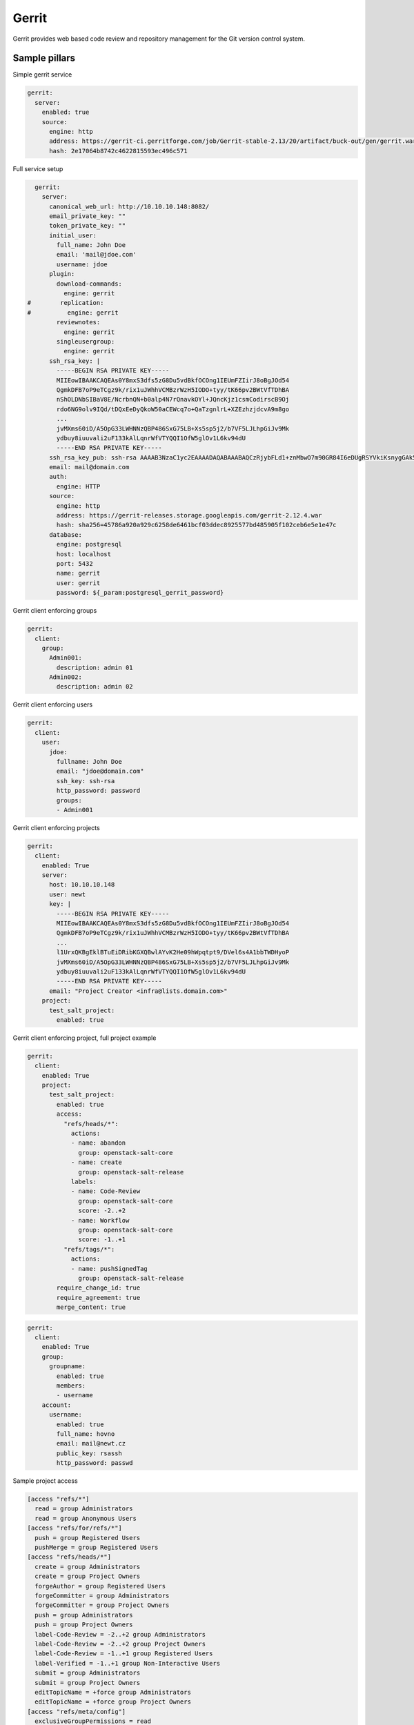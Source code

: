 
======
Gerrit
======

Gerrit provides web based code review and repository management for the Git version control system.

Sample pillars
==============

Simple gerrit service

.. code-block:: yaml

    gerrit:
      server:
        enabled: true
        source:
          engine: http
          address: https://gerrit-ci.gerritforge.com/job/Gerrit-stable-2.13/20/artifact/buck-out/gen/gerrit.war
          hash: 2e17064b8742c4622815593ec496c571

Full service setup

.. code-block:: yaml

    gerrit:
      server:
        canonical_web_url: http://10.10.10.148:8082/
        email_private_key: ""
        token_private_key: ""
        initial_user:
          full_name: John Doe
          email: 'mail@jdoe.com'
          username: jdoe
        plugin:
          download-commands:
            engine: gerrit
  #        replication:
  #          engine: gerrit
          reviewnotes:
            engine: gerrit
          singleusergroup:
            engine: gerrit
        ssh_rsa_key: |
          -----BEGIN RSA PRIVATE KEY-----
          MIIEowIBAAKCAQEAs0Y8mxS3dfs5zG8Du5vdBkfOCOng1IEUmFZIirJ8oBgJOd54
          QgmkDFB7oP9eTCgz9k/rix1uJWhhVCMBzrWzH5IODO+tyy/tK66pv2BWtVfTDhBA
          nShOLDNbSIBaV8E/NcrbnQN+b0alp4N7rQnavkOYl+JQncKjz1csmCodirscB9Oj
          rdo6NG9olv9IQd/tDQxEeDyQkoW50aCEWcq7o+QaTzgnlrL+XZEzhzjdcvA9m8go
          ...
          jvMXms60iD/A5OpG33LWHNNzQBP486SxG75LB+Xs5sp5j2/b7VF5LJLhpGiJv9Mk
          ydbuy8iuuvali2uF133kAlLqnrWfVTYQQI1OfW5glOv1L6kv94dU
          -----END RSA PRIVATE KEY-----
        ssh_rsa_key_pub: ssh-rsa AAAAB3NzaC1yc2EAAAADAQABAAABAQCzRjybFLd1+znMbwO7m90GR84I6eDUgRSYVkiKsnygGAk53nhCCaQMUHug/15MKDP2T+uLHW4laGFUIwHOtbMfkg4M763LL+0rrqm/YFa1V9MOEECdKE4sM1tIgFpXwT81ytudA35vRqWng3utCdq+Q5iX4lCdwqPPVyyYKh2KuxwH06Ot2jo0b2iW/0hB3+0NDER4PJCShbnRoIRZyruj5BpPOCeWsv5dkTOHON1y8D2byCgNGdCBIRx7x9Qb4dKK2F01r0/bfBGxELJzBdQ8XO14bQ7VOd3gTxrccTM4tVS7/uc/vtjiq7MKjnHGf/svbw9bTHAXbXcWXtOlRe51
        email: mail@domain.com
        auth:
          engine: HTTP
        source:
          engine: http
          address: https://gerrit-releases.storage.googleapis.com/gerrit-2.12.4.war
          hash: sha256=45786a920a929c6258de6461bcf03ddec8925577bd485905f102ceb6e5e1e47c
        database:
          engine: postgresql
          host: localhost
          port: 5432
          name: gerrit
          user: gerrit
          password: ${_param:postgresql_gerrit_password}


Gerrit client enforcing groups

.. code-block:: yaml

    gerrit:
      client:
        group:
          Admin001:
            description: admin 01
          Admin002:
            description: admin 02


Gerrit client enforcing users

.. code-block:: yaml

    gerrit:
      client:
        user:
          jdoe:
            fullname: John Doe
            email: "jdoe@domain.com"
            ssh_key: ssh-rsa
            http_password: password
            groups:
            - Admin001


Gerrit client enforcing projects

.. code-block:: yaml

    gerrit:
      client:
        enabled: True
        server: 
          host: 10.10.10.148
          user: newt
          key: |
            -----BEGIN RSA PRIVATE KEY-----
            MIIEowIBAAKCAQEAs0Y8mxS3dfs5zG8Du5vdBkfOCOng1IEUmFZIirJ8oBgJOd54
            QgmkDFB7oP9eTCgz9k/rix1uJWhhVCMBzrWzH5IODO+tyy/tK66pv2BWtVfTDhBA
            ...
            l1UrxQKBgEklBTuEiDRibKGXQBwlAYvK2He09hWpqtpt9/DVel6s4A1bbTWDHyoP
            jvMXms60iD/A5OpG33LWHNNzQBP486SxG75LB+Xs5sp5j2/b7VF5LJLhpGiJv9Mk
            ydbuy8iuuvali2uF133kAlLqnrWfVTYQQI1OfW5glOv1L6kv94dU
            -----END RSA PRIVATE KEY-----
          email: "Project Creator <infra@lists.domain.com>"
        project:
          test_salt_project:
            enabled: true

Gerrit client enforcing project, full project example

.. code-block:: yaml

    gerrit:
      client:
        enabled: True
        project:
          test_salt_project:
            enabled: true
            access:
              "refs/heads/*":
                actions:
                - name: abandon
                  group: openstack-salt-core
                - name: create
                  group: openstack-salt-release
                labels:
                - name: Code-Review
                  group: openstack-salt-core
                  score: -2..+2
                - name: Workflow
                  group: openstack-salt-core
                  score: -1..+1
              "refs/tags/*":
                actions:
                - name: pushSignedTag
                  group: openstack-salt-release
            require_change_id: true
            require_agreement: true
            merge_content: true


.. code-block:: yaml

    gerrit:
      client:
        enabled: True
        group:
          groupname:
            enabled: true
            members:
            - username
        account:
          username:
            enabled: true
            full_name: hovno
            email: mail@newt.cz
            public_key: rsassh
            http_password: passwd


Sample project access

.. code-block:: yaml

    [access "refs/*"]
      read = group Administrators
      read = group Anonymous Users
    [access "refs/for/refs/*"]
      push = group Registered Users
      pushMerge = group Registered Users
    [access "refs/heads/*"]
      create = group Administrators
      create = group Project Owners
      forgeAuthor = group Registered Users
      forgeCommitter = group Administrators
      forgeCommitter = group Project Owners
      push = group Administrators
      push = group Project Owners
      label-Code-Review = -2..+2 group Administrators
      label-Code-Review = -2..+2 group Project Owners
      label-Code-Review = -1..+1 group Registered Users
      label-Verified = -1..+1 group Non-Interactive Users
      submit = group Administrators
      submit = group Project Owners
      editTopicName = +force group Administrators
      editTopicName = +force group Project Owners
    [access "refs/meta/config"]
      exclusiveGroupPermissions = read
      read = group Administrators
      read = group Project Owners
      push = group Administrators
      push = group Project Owners
      label-Code-Review = -2..+2 group Administrators
      label-Code-Review = -2..+2 group Project Owners
      submit = group Administrators
      submit = group Project Owners
    [access "refs/tags/*"]
      pushTag = group Administrators
      pushTag = group Project Owners
      pushSignedTag = group Administrators
      pushSignedTag = group Project Owners
    [label "Code-Review"]
      function = MaxWithBlock
      copyMinScore = true
      value = -2 This shall not be merged
      value = -1 I would prefer this is not merged as is
      value =  0 No score
      value = +1 Looks good to me, but someone else must approve
      value = +2 Looks good to me, approved
    [label "Verified"]
      function = MaxWithBlock
      copyMinScore = true
      value = -1 Fails
      value =  0 No score
      value = +1 Verified

Read more
=========

* https://www.gerritcodereview.com/
* https://gerrit-review.googlesource.com/Documentation/
* https://github.com/openstack-infra/puppet-gerrit/
* https://gerrit-ci.gerritforge.com/
* https://github.com/morucci/exzuul